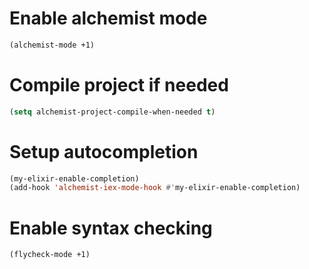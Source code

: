 * Enable alchemist mode
  #+begin_src emacs-lisp
    (alchemist-mode +1)
  #+end_src


* Compile project if needed
  #+begin_src emacs-lisp
    (setq alchemist-project-compile-when-needed t)
  #+end_src


* Setup autocompletion
  #+begin_src emacs-lisp
    (my-elixir-enable-completion)
    (add-hook 'alchemist-iex-mode-hook #'my-elixir-enable-completion)
  #+end_src


* Enable syntax checking
  #+begin_src emacs-lisp
    (flycheck-mode +1)
  #+end_src

